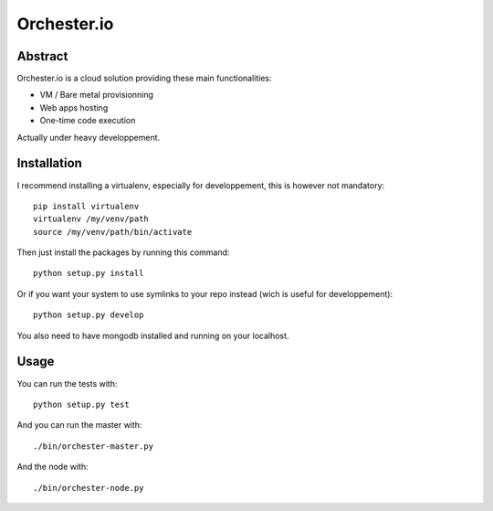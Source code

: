 Orchester.io
============

Abstract
--------

Orchester.io is a cloud solution providing these main functionalities:

- VM / Bare metal provisionning
- Web apps hosting
- One-time code execution

Actually under heavy developpement.


Installation
------------

I recommend installing a virtualenv, especially for developpement, this
is however not mandatory::

    pip install virtualenv
    virtualenv /my/venv/path
    source /my/venv/path/bin/activate

Then just install the packages by running this command::

    python setup.py install

Or if you want your system to use symlinks to your repo instead
(wich is useful for developpement)::

    python setup.py develop

You also need to have mongodb installed and running on your localhost.


Usage
-----

You can run the tests with::

    python setup.py test

And you can run the master with::

    ./bin/orchester-master.py

And the node with::

    ./bin/orchester-node.py

